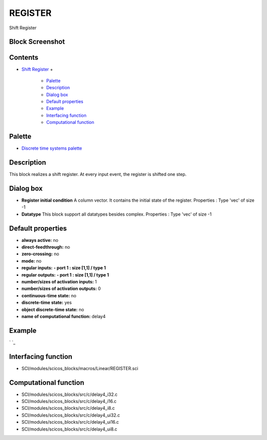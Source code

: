 


REGISTER
========

Shift Register



Block Screenshot
~~~~~~~~~~~~~~~~





Contents
~~~~~~~~


+ `Shift Register`_
  +

    + `Palette`_
    + `Description`_
    + `Dialog box`_
    + `Default properties`_
    + `Example`_
    + `Interfacing function`_
    + `Computational function`_





Palette
~~~~~~~


+ `Discrete time systems palette`_




Description
~~~~~~~~~~~

This block realizes a shift register. At every input event, the
register is shifted one step.



Dialog box
~~~~~~~~~~






+ **Register initial condition** A column vector. It contains the
  initial state of the register. Properties : Type 'vec' of size -1
+ **Datatype** This block support all datatypes besides complex.
  Properties : Type 'vec' of size -1




Default properties
~~~~~~~~~~~~~~~~~~


+ **always active:** no
+ **direct-feedthrough:** no
+ **zero-crossing:** no
+ **mode:** no
+ **regular inputs:** **- port 1 : size [1,1] / type 1**
+ **regular outputs:** **- port 1 : size [1,1] / type 1**
+ **number/sizes of activation inputs:** 1
+ **number/sizes of activation outputs:** 0
+ **continuous-time state:** no
+ **discrete-time state:** yes
+ **object discrete-time state:** no
+ **name of computational function:** delay4




Example
~~~~~~~

` `_







Interfacing function
~~~~~~~~~~~~~~~~~~~~


+ SCI/modules/scicos_blocks/macros/Linear/REGISTER.sci




Computational function
~~~~~~~~~~~~~~~~~~~~~~


+ SCI/modules/scicos_blocks/src/c/delay4_i32.c
+ SCI/modules/scicos_blocks/src/c/delay4_i16.c
+ SCI/modules/scicos_blocks/src/c/delay4_i8.c
+ SCI/modules/scicos_blocks/src/c/delay4_ui32.c
+ SCI/modules/scicos_blocks/src/c/delay4_ui16.c
+ SCI/modules/scicos_blocks/src/c/delay4_ui8.c


.. _Example: REGISTER.html#Example_REGISTER
.. _Discrete time systems palette: Discrete_pal.html
.. _Dialog box: REGISTER.html#Dialogbox_REGISTER
.. _Palette: REGISTER.html#Palette_REGISTER
.. _Computational function: REGISTER.html#Computationalfunction_REGISTER
.. _Description: REGISTER.html#Description_REGISTER
.. _Interfacing function: REGISTER.html#Interfacingfunction_REGISTER
.. _Shift Register: REGISTER.html
.. _Default properties: REGISTER.html#Defaultproperties_REGISTER


